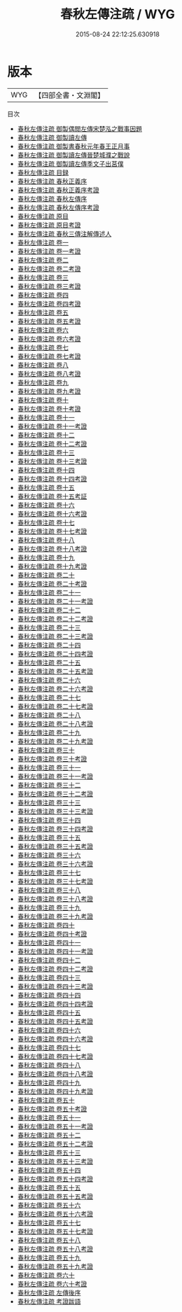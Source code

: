 #+TITLE: 春秋左傳注疏 / WYG
#+DATE: 2015-08-24 22:12:25.630918
* 版本
 |       WYG|【四部全書・文淵閣】|
目次
 - [[file:KR1e0004_000.txt::000-1a][春秋左傳注疏 御製偶閲左傳宋楚泓之戰事因題]]
 - [[file:KR1e0004_000.txt::000-2a][春秋左傳注疏 御製讀左傳]]
 - [[file:KR1e0004_000.txt::000-3a][春秋左傳注疏 御製書春秋元年春王正月事]]
 - [[file:KR1e0004_000.txt::000-5a][春秋左傳注疏 御製讀左傳晉楚城濮之戰說]]
 - [[file:KR1e0004_000.txt::000-6a][春秋左傳注疏 御製讀左傳季文子出莒僕]]
 - [[file:KR1e0004_000.txt::000-7a][春秋左傳注疏 目録]]
 - [[file:KR1e0004_000.txt::000-16a][春秋左傳注疏 春秋正義序]]
 - [[file:KR1e0004_000.txt::000-20a][春秋左傳注疏 春秋正義序考證]]
 - [[file:KR1e0004_000.txt::000-21a][春秋左傳注疏 春秋左傳序]]
 - [[file:KR1e0004_000.txt::000-59a][春秋左傳注疏 春秋左傳序考證]]
 - [[file:KR1e0004_000.txt::000-63a][春秋左傳注疏 原目]]
 - [[file:KR1e0004_000.txt::000-67a][春秋左傳注疏 原目考證]]
 - [[file:KR1e0004_000.txt::000-68a][春秋左傳注疏 春秋三傳注解傳述人]]
 - [[file:KR1e0004_001.txt::001-1a][春秋左傳注疏 卷一]]
 - [[file:KR1e0004_001.txt::001-44a][春秋左傳注疏 卷一考證]]
 - [[file:KR1e0004_002.txt::002-1a][春秋左傳注疏 卷二]]
 - [[file:KR1e0004_002.txt::002-42a][春秋左傳注疏 卷二考證]]
 - [[file:KR1e0004_003.txt::003-1a][春秋左傳注疏 卷三]]
 - [[file:KR1e0004_003.txt::003-42a][春秋左傳注疏 卷三考證]]
 - [[file:KR1e0004_004.txt::004-1a][春秋左傳注疏 卷四]]
 - [[file:KR1e0004_004.txt::004-32a][春秋左傳注疏 卷四考證]]
 - [[file:KR1e0004_005.txt::005-1a][春秋左傳注疏 卷五]]
 - [[file:KR1e0004_005.txt::005-38a][春秋左傳注疏 卷五考證]]
 - [[file:KR1e0004_006.txt::006-1a][春秋左傳注疏 卷六]]
 - [[file:KR1e0004_006.txt::006-41a][春秋左傳注疏 卷六考證]]
 - [[file:KR1e0004_007.txt::007-1a][春秋左傳注疏 卷七]]
 - [[file:KR1e0004_007.txt::007-37a][春秋左傳注疏 卷七考證]]
 - [[file:KR1e0004_008.txt::008-1a][春秋左傳注疏 卷八]]
 - [[file:KR1e0004_008.txt::008-43a][春秋左傳注疏 卷八考證]]
 - [[file:KR1e0004_009.txt::009-1a][春秋左傳注疏 卷九]]
 - [[file:KR1e0004_009.txt::009-37a][春秋左傳注疏 卷九考證]]
 - [[file:KR1e0004_010.txt::010-1a][春秋左傳注疏 卷十]]
 - [[file:KR1e0004_010.txt::010-23a][春秋左傳注疏 卷十考證]]
 - [[file:KR1e0004_011.txt::011-1a][春秋左傳注疏 卷十一]]
 - [[file:KR1e0004_011.txt::011-39a][春秋左傳注疏 卷十一考證]]
 - [[file:KR1e0004_012.txt::012-1a][春秋左傳注疏 卷十二]]
 - [[file:KR1e0004_012.txt::012-35a][春秋左傳注疏 卷十二考證]]
 - [[file:KR1e0004_013.txt::013-1a][春秋左傳注疏 卷十三]]
 - [[file:KR1e0004_013.txt::013-43a][春秋左傳注疏 卷十三考證]]
 - [[file:KR1e0004_014.txt::014-1a][春秋左傳注疏 卷十四]]
 - [[file:KR1e0004_014.txt::014-36a][春秋左傳注疏 卷十四考證]]
 - [[file:KR1e0004_015.txt::015-1a][春秋左傳注疏 卷十五]]
 - [[file:KR1e0004_015.txt::015-49a][春秋左傳注疏 卷十五考証]]
 - [[file:KR1e0004_016.txt::016-1a][春秋左傳注疏 卷十六]]
 - [[file:KR1e0004_016.txt::016-32a][春秋左傳注疏 卷十六考證]]
 - [[file:KR1e0004_017.txt::017-1a][春秋左傳注疏 卷十七]]
 - [[file:KR1e0004_017.txt::017-33a][春秋左傳注疏 卷十七考證]]
 - [[file:KR1e0004_018.txt::018-1a][春秋左傳注疏 卷十八]]
 - [[file:KR1e0004_018.txt::018-39a][春秋左傳注疏 卷十八考證]]
 - [[file:KR1e0004_019.txt::019-1a][春秋左傳注疏 卷十九]]
 - [[file:KR1e0004_019.txt::019-39a][春秋左傳注疏 卷十九考證]]
 - [[file:KR1e0004_020.txt::020-1a][春秋左傳注疏 卷二十]]
 - [[file:KR1e0004_020.txt::020-31a][春秋左傳注疏 卷二十考證]]
 - [[file:KR1e0004_021.txt::021-1a][春秋左傳注疏 卷二十一]]
 - [[file:KR1e0004_021.txt::021-34a][春秋左傳注疏 卷二十一考證]]
 - [[file:KR1e0004_022.txt::022-1a][春秋左傳注疏 卷二十二]]
 - [[file:KR1e0004_022.txt::022-29a][春秋左傳注疏 卷二十二考證]]
 - [[file:KR1e0004_023.txt::023-1a][春秋左傳注疏 卷二十三]]
 - [[file:KR1e0004_023.txt::023-36a][春秋左傳注疏 卷二十三考證]]
 - [[file:KR1e0004_024.txt::024-1a][春秋左傳注疏 卷二十四]]
 - [[file:KR1e0004_024.txt::024-32a][春秋左傳注疏 卷二十四考證]]
 - [[file:KR1e0004_025.txt::025-1a][春秋左傳注疏 卷二十五]]
 - [[file:KR1e0004_025.txt::025-37a][春秋左傳注疏 卷二十五考證]]
 - [[file:KR1e0004_026.txt::026-1a][春秋左傳注疏 卷二十六]]
 - [[file:KR1e0004_026.txt::026-46a][春秋左傳注疏 卷二十六考證]]
 - [[file:KR1e0004_027.txt::027-1a][春秋左傳注疏 卷二十七]]
 - [[file:KR1e0004_027.txt::027-37a][春秋左傳注疏 卷二十七考證]]
 - [[file:KR1e0004_028.txt::028-1a][春秋左傳注疏 卷二十八]]
 - [[file:KR1e0004_028.txt::028-55a][春秋左傳注疏 卷二十八考證]]
 - [[file:KR1e0004_029.txt::029-1a][春秋左傳注疏 卷二十九]]
 - [[file:KR1e0004_029.txt::029-40a][春秋左傳注疏 卷二十九考證]]
 - [[file:KR1e0004_030.txt::030-1a][春秋左傳注疏 卷三十]]
 - [[file:KR1e0004_030.txt::030-50a][春秋左傳注疏 卷三十考證]]
 - [[file:KR1e0004_031.txt::031-1a][春秋左傳注疏 卷三十一]]
 - [[file:KR1e0004_031.txt::031-38a][春秋左傳注疏 卷三十一考證]]
 - [[file:KR1e0004_032.txt::032-1a][春秋左傳注疏 卷三十二]]
 - [[file:KR1e0004_032.txt::032-39a][春秋左傳注疏 卷三十二考證]]
 - [[file:KR1e0004_033.txt::033-1a][春秋左傳注疏 卷三十三]]
 - [[file:KR1e0004_033.txt::033-24a][春秋左傳注疏 卷三十三考證]]
 - [[file:KR1e0004_034.txt::034-1a][春秋左傳注疏 卷三十四]]
 - [[file:KR1e0004_034.txt::034-31a][春秋左傳注疏 卷三十四考證]]
 - [[file:KR1e0004_035.txt::035-1a][春秋左傳注疏 卷三十五]]
 - [[file:KR1e0004_035.txt::035-43a][春秋左傳注疏 卷三十五考證]]
 - [[file:KR1e0004_036.txt::036-1a][春秋左傳注疏 卷三十六]]
 - [[file:KR1e0004_036.txt::036-28a][春秋左傳注疏 卷三十六考證]]
 - [[file:KR1e0004_037.txt::037-1a][春秋左傳注疏 卷三十七]]
 - [[file:KR1e0004_037.txt::037-29a][春秋左傳注疏 卷三十七考證]]
 - [[file:KR1e0004_038.txt::038-1a][春秋左傳注疏 卷三十八]]
 - [[file:KR1e0004_038.txt::038-47a][春秋左傳注疏 卷三十八考證]]
 - [[file:KR1e0004_039.txt::039-1a][春秋左傳注疏 卷三十九]]
 - [[file:KR1e0004_039.txt::039-33a][春秋左傳注疏 卷三十九考證]]
 - [[file:KR1e0004_040.txt::040-1a][春秋左傳注疏 卷四十]]
 - [[file:KR1e0004_040.txt::040-35a][春秋左傳注疏 卷四十考證]]
 - [[file:KR1e0004_041.txt::041-1a][春秋左傳注疏 卷四十一]]
 - [[file:KR1e0004_041.txt::041-47a][春秋左傳注疏 卷四十一考證]]
 - [[file:KR1e0004_042.txt::042-1a][春秋左傳注疏 卷四十二]]
 - [[file:KR1e0004_042.txt::042-51a][春秋左傳注疏 卷四十二考證]]
 - [[file:KR1e0004_043.txt::043-1a][春秋左傳注疏 卷四十三]]
 - [[file:KR1e0004_043.txt::043-34a][春秋左傳注疏 卷四十三考證]]
 - [[file:KR1e0004_044.txt::044-1a][春秋左傳注疏 卷四十四]]
 - [[file:KR1e0004_044.txt::044-40a][春秋左傳注疏 卷四十四考證]]
 - [[file:KR1e0004_045.txt::045-1a][春秋左傳注疏 卷四十五]]
 - [[file:KR1e0004_045.txt::045-57a][春秋左傳注疏 卷四十五考證]]
 - [[file:KR1e0004_046.txt::046-1a][春秋左傳注疏 卷四十六]]
 - [[file:KR1e0004_046.txt::046-33a][春秋左傳注疏 卷四十六考證]]
 - [[file:KR1e0004_047.txt::047-1a][春秋左傳注疏 卷四十七]]
 - [[file:KR1e0004_047.txt::047-32a][春秋左傳注疏 卷四十七考證]]
 - [[file:KR1e0004_048.txt::048-1a][春秋左傳注疏 卷四十八]]
 - [[file:KR1e0004_048.txt::048-38a][春秋左傳注疏 卷四十八考證]]
 - [[file:KR1e0004_049.txt::049-1a][春秋左傳注疏 卷四十九]]
 - [[file:KR1e0004_049.txt::049-31a][春秋左傳注疏 卷四十九考證]]
 - [[file:KR1e0004_050.txt::050-1a][春秋左傳注疏 卷五十]]
 - [[file:KR1e0004_050.txt::050-40a][春秋左傳注疏 卷五十考證]]
 - [[file:KR1e0004_051.txt::051-1a][春秋左傳注疏 卷五十一]]
 - [[file:KR1e0004_051.txt::051-34a][春秋左傳注疏 卷五十一考證]]
 - [[file:KR1e0004_052.txt::052-1a][春秋左傳注疏 卷五十二]]
 - [[file:KR1e0004_052.txt::052-45a][春秋左傳注疏 卷五十二考證]]
 - [[file:KR1e0004_053.txt::053-1a][春秋左傳注疏 卷五十三]]
 - [[file:KR1e0004_053.txt::053-40a][春秋左傳注疏 卷五十三考證]]
 - [[file:KR1e0004_054.txt::054-1a][春秋左傳注疏 卷五十四]]
 - [[file:KR1e0004_054.txt::054-41a][春秋左傳注疏 卷五十四考證]]
 - [[file:KR1e0004_055.txt::055-1a][春秋左傳注疏 卷五十五]]
 - [[file:KR1e0004_055.txt::055-37a][春秋左傳注疏 卷五十五考證]]
 - [[file:KR1e0004_056.txt::056-1a][春秋左傳注疏 卷五十六]]
 - [[file:KR1e0004_056.txt::056-32a][春秋左傳注疏 卷五十六考證]]
 - [[file:KR1e0004_057.txt::057-1a][春秋左傳注疏 卷五十七]]
 - [[file:KR1e0004_057.txt::057-36a][春秋左傳注疏 卷五十七考證]]
 - [[file:KR1e0004_058.txt::058-1a][春秋左傳注疏 卷五十八]]
 - [[file:KR1e0004_058.txt::058-42a][春秋左傳注疏 卷五十八考證]]
 - [[file:KR1e0004_059.txt::059-1a][春秋左傳注疏 卷五十九]]
 - [[file:KR1e0004_059.txt::059-37a][春秋左傳注疏 卷五十九考證]]
 - [[file:KR1e0004_060.txt::060-1a][春秋左傳注疏 卷六十]]
 - [[file:KR1e0004_060.txt::060-42a][春秋左傳注疏 卷六十考證]]
 - [[file:KR1e0004_061.txt::061-1a][春秋左傳注疏 左傳後序]]
 - [[file:KR1e0004_062.txt::062-1a][春秋左傳注疏 考證跋語]]
